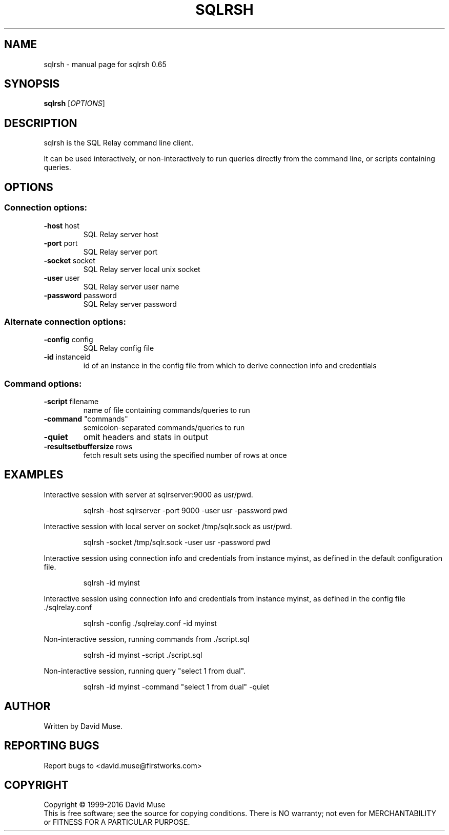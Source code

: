 .\" DO NOT MODIFY THIS FILE!  It was generated by help2man 1.47.3.
.TH SQLRSH "1" "January 2016" "SQL Relay" "User Commands"
.SH NAME
sqlrsh \- manual page for sqlrsh 0.65
.SH SYNOPSIS
.B sqlrsh
[\fI\,OPTIONS\/\fR]
.SH DESCRIPTION
sqlrsh is the SQL Relay command line client.
.PP
It can be used interactively, or non\-interactively to run queries directly from the command line, or scripts containing queries.
.SH OPTIONS
.SS "Connection options:"
.TP
\fB\-host\fR host
SQL Relay server host
.TP
\fB\-port\fR port
SQL Relay server port
.TP
\fB\-socket\fR socket
SQL Relay server local unix socket
.TP
\fB\-user\fR user
SQL Relay server user name
.TP
\fB\-password\fR password
SQL Relay server password
.SS "Alternate connection options:"
.TP
\fB\-config\fR config
SQL Relay config file
.TP
\fB\-id\fR instanceid
id of an instance in the config file from which
to derive connection info and credentials
.SS "Command options:"
.TP
\fB\-script\fR filename
name of file containing commands/queries to run
.TP
\fB\-command\fR "commands"
semicolon\-separated commands/queries to run
.TP
\fB\-quiet\fR
omit headers and stats in output
.TP
\fB\-resultsetbuffersize\fR rows
fetch result sets using the specified number of
rows at once
.SH EXAMPLES
Interactive session with server at sqlrserver:9000 as usr/pwd.
.IP
sqlrsh \-host sqlrserver \-port 9000 \-user usr \-password pwd
.PP
Interactive session with local server on socket /tmp/sqlr.sock as usr/pwd.
.IP
sqlrsh \-socket /tmp/sqlr.sock \-user usr \-password pwd
.PP
Interactive session using connection info and credentials from instance myinst, as defined in the default configuration file.
.IP
sqlrsh \-id myinst
.PP
Interactive session using connection info and credentials from instance myinst, as defined in the config file ./sqlrelay.conf
.IP
sqlrsh \-config ./sqlrelay.conf \-id myinst
.PP
Non\-interactive session, running commands from ./script.sql
.IP
sqlrsh \-id myinst \-script ./script.sql
.PP
Non\-interactive session, running query "select 1 from dual".
.IP
sqlrsh \-id myinst \-command "select 1 from dual" \-quiet
.SH AUTHOR
Written by David Muse.
.SH "REPORTING BUGS"
Report bugs to <david.muse@firstworks.com>
.SH COPYRIGHT
Copyright \(co 1999\-2016 David Muse
.br
This is free software; see the source for copying conditions.  There is NO
warranty; not even for MERCHANTABILITY or FITNESS FOR A PARTICULAR PURPOSE.
